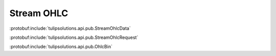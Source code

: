 Stream OHLC
===========

:protobuf:include:`tulipsolutions.api.pub.StreamOhlcData`

:protobuf:include:`tulipsolutions.api.pub.StreamOhlcRequest`

:protobuf:include:`tulipsolutions.api.pub.OhlcBin`

.. content-tabs::
   :class: code-example-responsive

   .. tab-container:: Go
      :sidebar:

      .. codeinclude:: /examples/go/docs/public_ohlc_service_stream_ohlc_data.go
         :marker-id: ref-code-example-request
         :caption: Request

      .. codeinclude:: /examples/go/docs/public_ohlc_service_stream_ohlc_data.go
         :marker-id: ref-code-example-response
         :caption: Example response handling

   .. tab-container:: Java
      :sidebar:

      .. codeinclude:: /examples/java/docs/PublicOhlcServiceStreamOhlcData.java
         :marker-id: ref-code-example-request
         :caption: Request

      .. codeinclude:: /examples/java/docs/PublicOhlcServiceStreamOhlcData.java
         :marker-id: ref-code-example-response
         :caption: Example response handling

   .. tab-container:: Node
      :sidebar:

      .. codeinclude:: /examples/node/docs/publicOhlcServiceStreamOhlcData.js
         :marker-id: ref-code-example-request
         :caption: Request

      .. codeinclude:: /examples/node/docs/publicOhlcServiceStreamOhlcData.js
         :marker-id: ref-code-example-response
         :caption: Example response handling

   .. tab-container:: Python
      :sidebar:

      .. codeinclude:: /examples/python/docs/public_ohlc_service_stream_ohlc_data.py
         :marker-id: ref-code-example-request
         :caption: Request

      .. codeinclude:: /examples/python/docs/public_ohlc_service_stream_ohlc_data.py
         :marker-id: ref-code-example-response
         :caption: Example response handling
